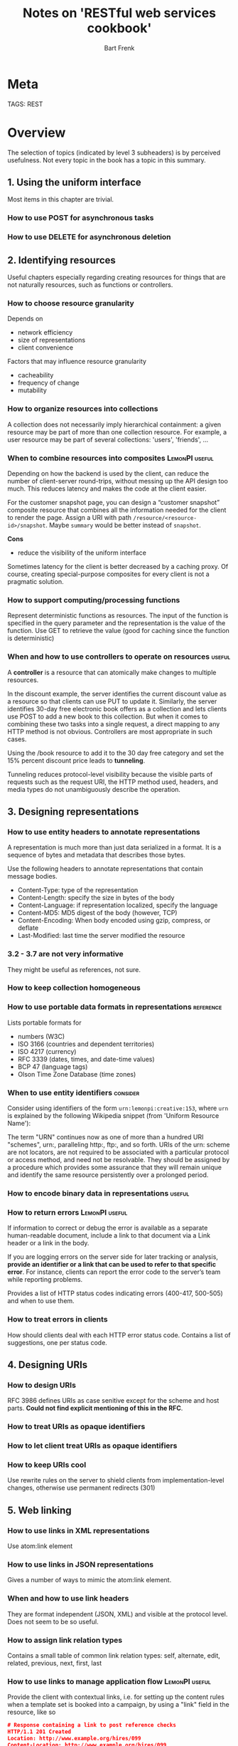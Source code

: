 #+TITLE: Notes on 'RESTful web services cookbook'
#+AUTHOR: Bart Frenk
#+TAGS: LemonPI useful reference consider

* Meta
  TAGS: REST

* Overview
  The selection of topics (indicated by level 3 subheaders) is by perceived
  usefulness. Not every topic in the book has a topic in this summary.
** 1. Using the uniform interface
   Most items in this chapter are trivial.
*** How to use POST for asynchronous tasks
*** How to use DELETE for asynchronous deletion
** 2. Identifying resources
   Useful chapters especially regarding creating resources for things that are
   not naturally resources, such as functions or controllers.
*** How to choose resource granularity
    Depends on
    - network efficiency
    - size of representations
    - client convenience
    Factors that may influence resource granularity
    - cacheability
    - frequency of change
    - mutability
*** How to organize resources into collections
    A collection does not necessarily imply hierarchical containment: a given
    resource may be part of more than one collection resource. For example, a
    user resource may be part of several collections: 'users', 'friends', ...
*** When to combine resources into composites                :LemonPI:useful:
    Depending on how the backend is used by the client, can reduce the number of
    client-server round-trips, without messing up the API design too much. This
    reduces latency and makes the code at the client easier.

    For the customer snapshot page, you can design a “customer snapshot”
    composite resource that combines all the information needed for the client
    to render the page.  Assign a URI with path
    ~/resource/<resource-id>/snapshot~. Maybe ~summary~ would be better instead
    of ~snapshot~.

    *Cons*
    - reduce the visibility of the uniform interface

    Sometimes latency for the client is better decreased by a caching proxy. Of
    course, creating special-purpose composites for every client is not a
    pragmatic solution.
*** How to support computing/processing functions
    Represent deterministic functions as resources. The input of the function is
    specified in the query parameter and the representation is the value of the
    function. Use GET to retrieve the value (good for caching since the function
    is deterministic)
*** When and how to use controllers to operate on resources          :useful:
    A *controller* is a resource that can atomically make changes to multiple
    resources.

    In the discount example, the server identifies the current discount value as
    a resource so that clients can use PUT to update it. Similarly, the server
    identifies 30-day free electronic book offers as a collection and lets
    clients use POST to add a new book to this collection. But when it comes to
    combining these two tasks into a single request, a direct mapping to any
    HTTP method is not obvious. Controllers are most appropriate in such cases.

    Using the /book resource to add it to the 30 day free category and set the
    15% percent discount price leads to *tunneling*.

    Tunneling reduces protocol-level visibility because the visible parts of
    requests such as the request URI, the HTTP method used, headers, and media
    types do not unambiguously describe the operation.
** 3. Designing representations
*** How to use entity headers to annotate representations
    A representation is much more than just data serialized in a format. It is a
    sequence of bytes and metadata that describes those bytes.
    
    Use the following headers to annotate representations that contain message
    bodies.
    - Content-Type: type of the representation
    - Content-Length: specify the size in bytes of the body
    - Content-Language: if representation localized, specify the language
    - Content-MD5: MD5 digest of the body (however, TCP)
    - Content-Encoding: When body encoded using gzip, compress, or deflate
    - Last-Modified: last time the server modified the resource
*** 3.2 - 3.7 are not very informative
    They might be useful as references, not sure.
*** How to keep collection homogeneous
*** How to use portable data formats in representations           :reference:
    Lists portable formats for
    - numbers (W3C)
    - ISO 3166 (countries and dependent territories)
    - ISO 4217 (currency)
    - RFC 3339 (dates, times, and date-time values)
    - BCP 47 (language tags)
    - Olson Time Zone Database (time zones)
*** When to use entity identifiers                                 :consider:
    Consider using identifiers of the form ~urn:lemonpi:creative:153~, where
    ~urn~ is explained by the following Wikipedia snippet (from 'Uniform
    Resource Name'):

    The term "URN" continues now as one of more than a hundred URI "schemes",
    urn:, paralleling http:, ftp:, and so forth. URIs of the urn: scheme are not
    locators, are not required to be associated with a particular protocol or
    access method, and need not be resolvable. They should be assigned by a
    procedure which provides some assurance that they will remain unique and
    identify the same resource persistently over a prolonged period.
*** How to encode binary data in representations                     :useful:
*** How to return errors                                     :LemonPI:useful:
    If information to correct or debug the error is available as a separate
    human-readable document, include a link to that document via a Link header
    or a link in the body.

    If you are logging errors on the server side for later tracking or analysis,
    *provide an identifier or a link that can be used to refer to that specific
    error*. For instance, clients can report the error code to the server’s team
    while reporting problems.
    
    Provides a list of HTTP status codes indicating errors (400-417, 500-505)
    and when to use them.

*** How to treat errors in clients
    How should clients deal with each HTTP error status code. Contains a list
    of suggestions, one per status code.
** 4. Designing URIs
*** How to design URIs
    RFC 3986 defines URIs as case senitive except for the scheme and host
    parts. *Could not find explicit mentioning of this in the RFC*.
*** How to treat URIs as opaque identifiers
*** How to let client treat URIs as opaque identifiers
*** How to keep URIs cool
    Use rewrite rules on the server to shield clients from implementation-level
    changes, otherwise use permanent redirects (301)
** 5. Web linking
*** How to use links in XML representations
    Use atom:link element
*** How to use links in JSON representations
    Gives a number of ways to mimic the atom:link element.
*** When and how to use link headers
    They are format independent (JSON, XML) and visible at the protocol
    level. Does not seem to be so useful.
*** How to assign link relation types
    Contains a small table of common link relation types: self, alternate, edit,
    related, previous, next, first, last
*** How to use links to manage application flow              :LemonPI:useful:
    Provide the client with contextual links, i.e. for setting up the content
    rules when a template set is booked into a campaign, by using a "link" field
    in the resource, like so

    #+begin_src json
    # Response containing a link to post reference checks
    HTTP/1.1 201 Created
    Location: http://www.example.org/hires/099
    Content-Location: http://www.example.org/hires/099
    Content-Type: application/json
    {
      "name": "Joe Prospect",
      "id": "urn:example:hr:hiring:099",
      ...
        "link" : {
          "rel" : "http://www.example.org/rels/hiring/post-ref-result",
          "href" : "http://www.example.org/hires/099/refs"
        }
    }
    #+end_src
    
    This way the client does not have to know the application flow in detail.
*** How to deal with ephemeral URIs
    Include them as links in a response and note in the rel attribute that the
    link is ephemeral, and specify the TTL.
*** When and how to use URI templates
    URI templates have placeholder values that the client can fill in; they are semi-opaque.
*** How to use links in clients
    Make flow decisions based on the presence of absence of links.

** 6. Atom and AtomPub
   Consider this: https://trends.builtwith.com/feeds. Only 5% of feeds are Atom
   feeds.
*** How to model resources using atom
    The key advantage is interoperability. For paging, see this RFC
    https://tools.ietf.org/html/rfc5005
*** When to use atom
    For non-HTML data that is targeted at machine clients, Atom format is less
    useful, and it is often simpler to design a more compact XML representation
    of the resource
*** How to use AtomPub service and category documents
    Grouping collections.
*** How to use AtomPub for feed and entry resources
    Allow an Atom entry element in the body of a POST request. Make use of HTTP.

    However, the word *slug* for human-readable identifiers is useful. See [5]
    for usage and etymology of this word. It is used in the AtomPub
    specicification.
*** How to use media resources
    Again, use the edit relation.
** 7. Content negotiation
** 8. Queries
*** How to design URIs for queries                                   :useful:
    In

    http://www.example.org/book/978-0374292881/reviews?after=2009-08-15&view=summary

    the view parameter is a predefined query, that includes the projection, the
    rating and a link for each review.

    - *Consider using predefined queries for commonly used queries.*
    - *Avoid ad hoc queries that use general-purpose query languages such as SQL
      of XPath*
    - *Avoid range requests for implementing queries*
*** Hot to design query responses
    As a representation of a collection resource
*** How to support query requests with large inputs
    Use POST, but reduces visibility and caching (and hence performance). Can
    also store queries on the server.
*** How to store queries
    Stores queries compensate for some of the limitations of using POST for
    queries. The downside is having to permanently store queries as resources.
** 9. Web caching
*** How to set expiration caching headers                            :useful:
    Look this up when you need to. Comes down to: For HTTP 1.1, set
    Cache-Control's max-age value, for HTTP 1.0 also include and Expires header,
    and a Date header. The Date header holds the date-time of the server's response.

    Consider making use of the 'private' value in the Cache-Control header. The
    'must-revalidate' directive might also be useful. It requires cache to check
    the origin server before serving stale representations.

    Contains a list of directives to use in the Cache-Control header.
*** When to set expiration caching headers
    For GET and HEAD requests. Although POST is cacheable, caches consider this
    method as noncacheable.

    Also, use *negative caching*, i.e., set cache headers on error responses
    (3xx and 4xx).
*** When and how to use expiration headers in clients
    Avoid programmatic caching, even if your client library supports such
    an approach. Instead, delegate all caching activities to a forward proxy.
*** How to support caching for composite resources
    Base caching decisions on the part of the data that has the strongest
    freshness requirements.
*** How to keep caches fresh and warm
    Outside of the scope of HTTP. Straightforward suggestions.
** 10. Conditional requests
*** How to generate Last-Modified and ETag Headers
    Clients use the following request headers to make requests conditional:
    - If-Unmodified-Since
    - If-None-Match
    - If-Unmodified-Since
    - If-Match
*** How to implement conditional GET requests in servers
*** How to submit conditional GET and HEAD requests from clients
*** How to implement conditional DELETE requests in servers
*** How to make unconditional GET requests from clients
*** How to make POST requests conditional
    Let clients use a one-time URI supplied by the server
*** How to generate one-time URIs
** 11. Miscellaneous writes
*** How to copy a resource                                           :useful:
    Use a controller resource, possibly include a token to make the request
    conditional.
*** How to merge resources                                           :useful:
    Design an application-specific controller resource to merge resources. The
    protocol is as follows:
    1. client submits a GET request to this URI with identifiers of the
       resources to be merged.
    2. server returns a Last-Modified and an ETag header along with a summary of
       the resources.
    3. the client verifies the summary
    4. the client makes a POST request supplying If-Unmodified-Since and
       If-Match the the same URI.
    5. After merging, the server stores the If-Match header value in a
       transaction log and returns response code 201 (Created).
*** How to move a resource
    Use a controller resource. Possibly include a link or link template in the
    representation.
*** When to use WebDAV methods
    WebDAV is an extension of HTTP to support collaborative authoring. Do not
    use it for anything else.
*** How to support operations accross servers
    Make servers coordinate with each other to decouple the client's
    implementation from that of the server, including concurrency control,
    atomicity, differences in data formats.
*** How to take snapshots of resources
    Thake snapshots of resources before each update. For cases when the client
    expects to be able to go back in time and browse through the history of changes.
    
    In the representation of the updated resource, include a link to the snapshot.
*** How to undo resource updates
    Provide a controller resource for undo. Then restores the state of the
    resource from the latest snapshot. Requires snapshots. In the representation
    of the resource, include a link to perform an undo.
    
    The book uses <url>/undo;t=<token> as the undo controller resource URL.
*** How to refine resources for partial updates
    Expose part of the resource as a new resource
*** How to use PATCH method
    Use status code 422 Unprocessable Entity if the change would leave the
    resource in an invalid state. The OPTIONS method should return an
    Accept-Patch header, specifying valid mime-types for the patch.
*** How to process similar resources in bulk
    Submit POST or PUT requests to a collection. In the case of a POST return
    the URLs of the created resources.
*** How to trigger bulk operations
    Use a controller resource.
*** When to tunnel multiple requests using POST
    The author recommends to avoid tunneling.
*** How to support batch requests
    Backtrack to analyze the use case that prompted such an approach. Design an
    application-specific controller resource that can support the same use case
    without generalizing the problem into one of tunneling multiple requests via
    POST.
*** How to support transactions
    Provide a resource that can make atomic changes to the data. Not completely
    clear from the explanation. Use application state encoded in URLs. See Recipe 1.3.
** 12. Security
   This is not a useful chapter.
*** How to use basic authentication
    Basic
*** How to use digest authentication
    1. client sends request without credentials
    2. server sends response containing a realm, a nonce and a qop directive;
       the qop directive has value auth, or auth-int, in the WWW-Authenticate
       header
    3. the client sends MD5(<A1>:<nonce>:<A2>, where)
       - <A1> = MD5(<identifier>:<realm>:<secret>)
       - <A2> = MD5(<method>:<URI>)
*** Hot to use three-legged OAuth
    A protocol that allows a user to give a client access to his resources on a
    server.
*** How to use two-legged OAuth
    This is essentially a challenge-response protocol with a MAC in which the
    shared secret is generated out-of-band by the server
*** How to deal with sensitive information
    This section is dangerous and to be ignored. It recommends DES (in 2010)
*** How to maintain confidentiality
    This says, use TLS.
** 13. Extensibility and versioning
   Not so useful, fairly straightforward.
** 14. Enabling discovery
*** How to document RESTful web services
    Fully describe the following in human-readable documentation
    - All resources and methods supported for each resource
    - Media types and representation formats for resources in requests and responses
    - Each link relation used
    - All fixed URIs that are not supplied via links
    - Query parameters used for all fixed URIs
    - URI templates and token substitution rules
    - Authentication and security credentials for accessing resources
*** How to use OPTIONS
    Not so useful
* Designing RESTful web services
** Designing the resource model
   - identification of resources
   - choice of media types and formats
   - application the uniform (HTTP) interface
** Considerations
*** Client-server roundtrips (network chattiness)

* Interesting
Also avoid using the text/xml media type for XML-formatted representations. The
default charset for text/xml is us-ascii, whereas application/xml uses
UTF-8. (p.52)
* Extras
** What is a resource
*** Sources
    - [1] 
*** Content
    Remember that a resource is anything *interesting enough* to be the *target*
    of a *hypertext link*. Anything that might be refered to by name ought to
    have a name. Web services commonly expose three kinds of resources:
    1. Predefined one-off resources for especially important aspects of the application
    2. A resource for every object exposed through the server
    3. Resources representing the results of algorithms applied to the data set.
       Example, 'www.google.com?q=jellyfish' identifies a single resource, as
       does 'www.google.com?q=chocolate'. ([1] p. 112)
** The six constraints of REST
*** Sources
    - [2]
    - [3] Roy Fielding's thesis
*** Content
    1. uniform interface
       - resource-based
       - manipulation of resources through representations
       - self-descriptive messages
       - hypermedia as the engine of applicatin state

       By applying the software engineering principle of generality to the
       component interface, the overall system architecture is simplified and
       the visibility of interactions is improved. Implementations are decoupled
       from the services they provide, which encourages independent
       evolvability. The trade-off, though, is that a uniform interface degrades
       efficiency, since information is transferred in a standardized form
       rather than one which is specific to an application's needs. The REST
       interface is designed to be efficient for *large-grain hypermedia data*
       transfer, *optimizing for the common case of the Web*, but resulting in an
       interface that is *not optimal for other forms* of architectural
       interaction. (from Section 5.1.5. of [3], emphasis is mine)

    2. stateless
    3. cacheable
    4. client-server
    5. layered system
    6. code on demand (optional)
    
    On representations (from [3], Section 5.2.1.2)

    A representation consists of data, metadata describing the data, and, on
    occasion, metadata to describe the metadata (usually for the purpose of
    verifying message integrity). Metadata is in the form of name-value pairs, where
    the name corresponds to a standard that defines the value's structure and
    semantics. Response messages may include both representation metadata and
    resource metadata: information about the resource that is not specific to the
    supplied representation.

    Control data defines the purpose of a message between components, such as the
    action being requested or the meaning of a response. It is also used to
    parameterize requests and override the default behavior of some connecting
    elements. For example, cache behavior can be modified by control data included
    in the request or response message.

    Depending on the message control data, a given representation may indicate the
    current state of the requested resource, the desired state for the requested
    resource, or the value of some other resource, such as a representation of the
    input data within a client's query form, or a representation of some error
    condition for a response. For example, remote authoring of a resource requires
    that the author send a representation to the server, thus establishing a value
    for that resource that can be retrieved by later requests. If the value set of a
    resource at a given time consists of multiple representations, content
    negotiation may be used to select the best representation for inclusion in a
    given message.
** Charactertistic of REST according to Roy Fielding
*** Sources
    A blog post by Roy Fielding [4].
*** Content
    REST is an architectural style, not a protocol, and thus announcing it as a
    protocol binding is absurdly ignorant behavior for a group of technology
    companies.
** Richardson maturity model
*** Sources
    A blog post by Martin Fowler [6].
*** Content
    A maturity model for REST devised by Leonard Richardson, and very simple. It
    has four levels:
    0. the swamp of plain old XML (POX)
    1. resources
    2. HTTP verbs
    3. hypermedia controls (i.e., hypermedia as the engine of application state,
       or HATEOAS).
* Footnotes

[1] Richardson ea - RESTful web services
[2] http://www.restapitutorial.com/lessons/whatisrest.html
[3] http://www.ics.uci.edu/~fielding/pubs/dissertation/rest_arch_style.htm (from 2000)
[4] http://roy.gbiv.com/untangled/tag/atompub
[5] https://blog.cdivilly.com/2016/03/01/slug-http-header/
[6] https://martinfowler.com/articles/richardsonMaturityModel.html
  
